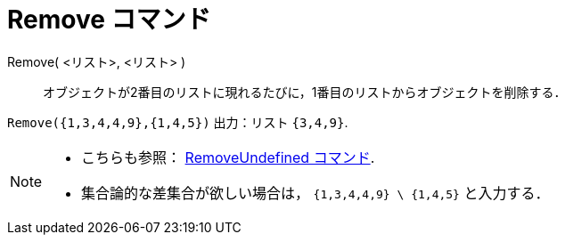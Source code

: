 = Remove コマンド
ifdef::env-github[:imagesdir: /ja/modules/ROOT/assets/images]

Remove( <リスト>, <リスト> )::
  オブジェクトが2番目のリストに現れるたびに，1番目のリストからオブジェクトを削除する．

[EXAMPLE]
====

`++Remove({1,3,4,4,9},{1,4,5})++` 出力：リスト `++{3,4,9}++`.

====

[NOTE]
====

* {blank}
+
こちらも参照： xref:/commands/RemoveUndefined.adoc[RemoveUndefined コマンド].
* 集合論的な差集合が欲しい場合は， `++{1,3,4,4,9} \ {1,4,5}++` と入力する．

====
